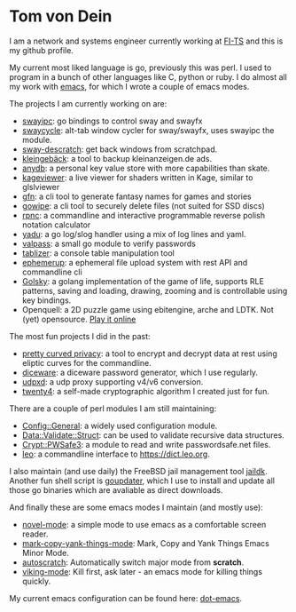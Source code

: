 * Tom von Dein

I am  a network and  systems engineer  currently working at  [[https://github.com/fi-ts/][FI-TS]] and
this is my github profile.

My current most liked language is go, previously this was perl. I used
to program in a bunch of other  languages like C, python or ruby. I do
almost all my work with [[https://www.gnu.org/software/emacs/][emacs]], for which I wrote a couple of emacs modes.

The projects I am currently working on are:
- [[https://github.com/TLINDEN/swayipc/][swayipc]]: go bindings to control sway and swayfx
- [[https://github.com/TLINDEN/swayipc/][swaycycle]]: alt-tab window cycler for sway/swayfx, uses swayipc the module.
- [[https://github.com/TLINDEN/sway-descratch/][sway-descratch]]: get back windows from scratchpad.
- [[https://github.com/TLINDEN/kleingebaeck/][kleingebäck]]: a tool to backup kleinanzeigen.de ads.
- [[https://github.com/TLINDEN/anydb][anydb]]: a personal key value store with more capabilities than skate.
- [[https://github.com/TLINDEN/kageviewer][kageviewer]]: a live viewer for shaders written in Kage, similar to glslviewer
- [[https://github.com/TLINDEN/gfn][gfn]]: a cli tool to generate fantasy names for games and stories
- [[https://github.com/TLINDEN/gowipe][gowipe]]: a cli tool to securely delete files (not suited for SSD discs)
- [[https://github.com/TLINDEN/rpnc/][rpnc]]: a commandline and interactive programmable reverse polish notation calculator
- [[https://github.com/TLINDEN/yadu/][yadu]]: a go log/slog handler using a mix of log lines and yaml.
- [[https://github.com/TLINDEN/valpass/][valpass]]: a small go module to verify passwords
- [[https://github.com/tlinden/tablizer][tablizer]]: a console table manipulation tool
- [[https://github.com/tlinden/ephemerup][ephemerup]]: a ephemeral file upload system with rest API and commandline cli
- [[https://github.com/TLINDEN/golsky][Golsky]]: a golang implementation of the game of life, supports RLE patterns, saving and loading,
  drawing, zooming and is controllable using key bindings.
- Openquell: a 2D puzzle game using ebitengine, arche and LDTK. Not (yet) opensource. [[https://bad-kraut.itch.io/openquell][Play it online]]

The most fun projects I did in the past:
- [[https://github.com/TLINDEN/pcp][pretty curved  privacy]]: a tool to  encrypt and decrypt data  at rest
  using eliptic curves for the commandline.
- [[https://github.com/TLINDEN/diceware][diceware]]: a diceware password generator, which I use regularly.
- [[https://github.com/TLINDEN/udpxd][udpxd]]: a udp proxy supporting v4/v6 conversion.
- [[https://github.com/TLINDEN/twenty4][twenty4]]: a self-made cryptographic algorithm I created just for fun.

There are a couple of perl modules I am still maintaining:
- [[https://github.com/TLINDEN/Config-General][Config::General]]: a widely used configuration module.
- [[https://github.com/TLINDEN/Data-Validate-Struct][Data::Validate::Struct]]: can be used to validate recursive data structures.
- [[https://github.com/TLINDEN/Crypt--PWSafe3][Crypt::PWSafe3]]: a module to read and write passwordsafe.net files.
- [[https://github.com/TLINDEN/leo][leo]]: a commandline interface to https://dict.leo.org.

I  also maintain  (and use  daily)  the FreeBSD  jail management  tool
[[https://github.com/TLINDEN/jaildk][jaildk]]. Another fun shell script is  [[https://github.com/TLINDEN/goupdater][goupdater]], which I use to install
and  update  all those  go  binaries  which  are avaliable  as  direct
downloads.

And finally these are some emacs modes I maintain (and mostly use):
- [[https://github.com/TLINDEN/novel-mode][novel-mode]]: a simple mode to use emacs as a comfortable screen reader.
- [[https://github.com/TLINDEN/mark-copy-yank-things-mode][mark-copy-yank-things-mode]]: Mark, Copy and Yank Things Emacs Minor Mode.
- [[https://github.com/TLINDEN/autoscratch][autoscratch]]: Automatically switch major mode from *scratch*.
- [[https://github.com/TLINDEN/viking-mode][viking-mode]]: Kill first, ask later - an emacs mode for killing things quickly.

My current emacs configuration can be found here: [[https://github.com/tlinden/dot-emacs][dot-emacs]].

#+html: <p align="center"><img src="https://github-readme-stats.vercel.app/api?username=tlinden&include_all_commits=true&show_icons=true&hide_title=true&hide_border=true&theme=dark"/></p>
